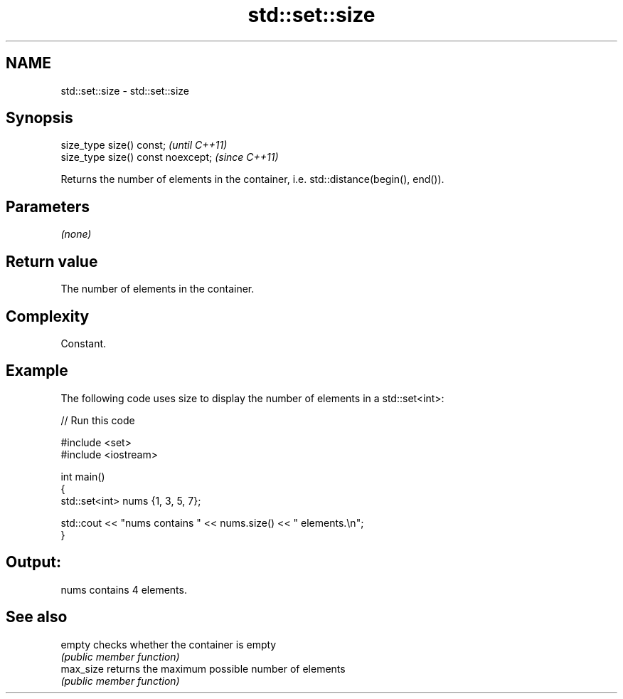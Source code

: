.TH std::set::size 3 "2020.11.17" "http://cppreference.com" "C++ Standard Libary"
.SH NAME
std::set::size \- std::set::size

.SH Synopsis
   size_type size() const;           \fI(until C++11)\fP
   size_type size() const noexcept;  \fI(since C++11)\fP

   Returns the number of elements in the container, i.e. std::distance(begin(), end()).

.SH Parameters

   \fI(none)\fP

.SH Return value

   The number of elements in the container.

.SH Complexity

   Constant.

.SH Example

   

   The following code uses size to display the number of elements in a std::set<int>:

   
// Run this code

 #include <set>
 #include <iostream>
  
 int main()
 {
     std::set<int> nums {1, 3, 5, 7};
  
     std::cout << "nums contains " << nums.size() << " elements.\\n";
 }

.SH Output:

 nums contains 4 elements.

.SH See also

   empty    checks whether the container is empty
            \fI(public member function)\fP 
   max_size returns the maximum possible number of elements
            \fI(public member function)\fP 
